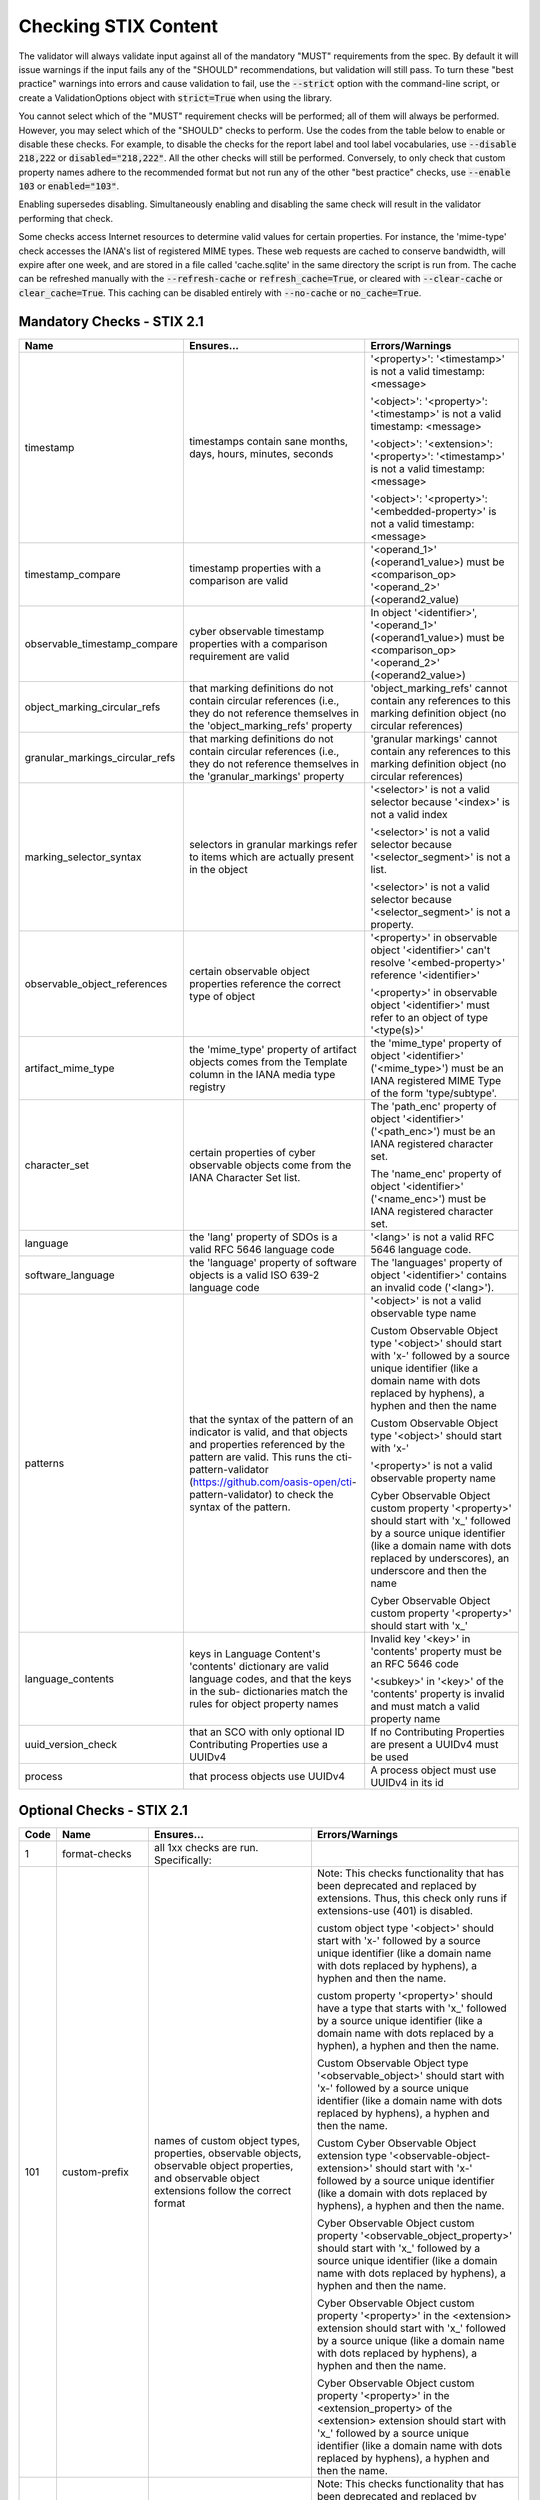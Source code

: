 Checking STIX Content
=====================

The validator will always validate input against all of the mandatory
"MUST" requirements from the spec. By default it will issue warnings
if the input fails any of the "SHOULD" recommendations, but validation
will still pass. To turn these "best practice" warnings into errors
and cause validation to fail, use the :code:`--strict` option with the
command-line script, or create a ValidationOptions object with
:code:`strict=True` when using the library.

You cannot select which of the "MUST" requirement checks will be
performed; all of them will always be performed. However, you may
select which of the "SHOULD" checks to perform. Use the codes from the
table below to enable or disable these checks. For example, to disable
the checks for the report label and tool label vocabularies, use
:code:`--disable 218,222` or :code:`disabled="218,222"`. All the other
checks will still be performed. Conversely, to only check that custom
property names adhere to the recommended format but not run any of the
other "best practice" checks, use :code:`--enable 103` or
:code:`enabled="103"`.

Enabling supersedes disabling. Simultaneously enabling and disabling
the same check will result in the validator performing that check.

Some checks access Internet resources to determine valid values for
certain properties. For instance, the 'mime-type' check accesses the
IANA's list of registered MIME types. These web requests are cached to
conserve bandwidth, will expire after one week, and are stored in a
file called 'cache.sqlite' in the same directory the script is run
from. The cache can be refreshed manually with the :code:`--refresh-cache`
or :code:`refresh_cache=True`, or cleared with :code:`--clear-cache` or
:code:`clear_cache=True`. This caching can be disabled entirely with
:code:`--no-cache` or :code:`no_cache=True`.

Mandatory Checks - STIX 2.1
---------------------------

+---------------------------------+----------------------------------------+----------------------------------------+
|**Name**                         |**Ensures...**                          |**Errors/Warnings**                     |
+---------------------------------+----------------------------------------+----------------------------------------+
| timestamp                       | timestamps contain sane months, days,  | '<property>': '<timestamp>' is not a   |
|                                 | hours, minutes, seconds                | valid timestamp: <message>             |
|                                 |                                        |                                        |
|                                 |                                        | '<object>': '<property>': '<timestamp>'|
|                                 |                                        | is not a valid timestamp: <message>    |
|                                 |                                        |                                        |
|                                 |                                        | '<object>': '<extension>':             |
|                                 |                                        | '<property>': '<timestamp>' is not a   |
|                                 |                                        | valid timestamp: <message>             |
|                                 |                                        |                                        |
|                                 |                                        | '<object>': '<property>':              |
|                                 |                                        | '<embedded-property>' is not a valid   |
|                                 |                                        | timestamp: <message>                   |
+---------------------------------+----------------------------------------+----------------------------------------+
| timestamp_compare               | timestamp properties with a comparison | '<operand_1>' (<operand1_value>) must  |
|                                 | are valid                              | be <comparison_op> '<operand_2>'       |
|                                 |                                        | (<operand2_value)                      |
+---------------------------------+----------------------------------------+----------------------------------------+
| observable_timestamp_compare    | cyber observable timestamp properties  | In object '<identifier>',              |
|                                 | with a comparison requirement are      | '<operand_1>' (<operand1_value>) must  |
|                                 | valid                                  | be <comparison_op> '<operand_2>'       |
|                                 |                                        | (<operand2_value>)                     |
+---------------------------------+----------------------------------------+----------------------------------------+
| object_marking_circular_refs    | that marking definitions do not        | 'object_marking_refs' cannot contain   |
|                                 | contain circular references (i.e.,     | any references to this marking         |
|                                 | they do not reference themselves in    | definition object (no circular         |
|                                 | the 'object_marking_refs' property     | references)                            |
+---------------------------------+----------------------------------------+----------------------------------------+
| granular_markings_circular_refs | that marking definitions do not        | 'granular markings' cannot contain any |
|                                 | contain circular references (i.e.,     | references to this marking definition  |
|                                 | they do not reference themselves in    | object (no circular references)        |
|                                 | the 'granular_markings' property       |                                        |
+---------------------------------+----------------------------------------+----------------------------------------+
| marking_selector_syntax         | selectors in granular markings refer   | '<selector>' is not a valid selector   |
|                                 | to items which are actually present in | because '<index>' is not a valid index |
|                                 | the object                             |                                        |
|                                 |                                        | '<selector>' is not a valid selector   |
|                                 |                                        | because '<selector_segment>' is not a  |
|                                 |                                        | list.                                  |
|                                 |                                        |                                        |
|                                 |                                        | '<selector>' is not a valid selector   |
|                                 |                                        | because '<selector_segment>' is not a  |
|                                 |                                        | property.                              |
+---------------------------------+----------------------------------------+----------------------------------------+
| observable_object_references    | certain observable object properties   | '<property>' in observable object      |
|                                 | reference the correct type of object   | '<identifier>' can't resolve           |
|                                 |                                        | '<embed-property>' reference           |
|                                 |                                        | '<identifier>'                         |
|                                 |                                        |                                        |
|                                 |                                        | '<property>' in observable object      |
|                                 |                                        | '<identifier>' must refer to an object |
|                                 |                                        | of type '<type(s)>'                    |
+---------------------------------+----------------------------------------+----------------------------------------+
| artifact_mime_type              | the 'mime_type' property of artifact   | the 'mime_type' property of object     |
|                                 | objects comes from the Template column | '<identifier>' ('<mime_type>') must    |
|                                 | in the IANA media type registry        | be an IANA registered MIME Type of     |
|                                 |                                        | the form 'type/subtype'.               |
+---------------------------------+----------------------------------------+----------------------------------------+
| character_set                   | certain properties of cyber observable | The 'path_enc' property of object      |
|                                 | objects come from the IANA Character   | '<identifier>' ('<path_enc>') must be  |
|                                 | Set list.                              | an IANA registered character set.      |
|                                 |                                        |                                        |
|                                 |                                        | The 'name_enc' property of object      |
|                                 |                                        | '<identifier>' ('<name_enc>') must be  |
|                                 |                                        | IANA registered character set.         |
+---------------------------------+----------------------------------------+----------------------------------------+
| language                        | the 'lang' property of SDOs is a valid | '<lang>' is not a valid RFC 5646       |
|                                 | RFC 5646 language code                 | language code.                         |
+---------------------------------+----------------------------------------+----------------------------------------+
| software_language               | the 'language' property of software    | The 'languages' property of object     |
|                                 | objects is a valid ISO 639-2 language  | '<identifier>' contains an invalid     |
|                                 | code                                   | code ('<lang>').                       |
+---------------------------------+----------------------------------------+----------------------------------------+
| patterns                        | that the syntax of the pattern of an   | '<object>' is not a valid observable   |
|                                 | indicator is valid, and that objects   | type name                              |
|                                 | and properties referenced by the       |                                        |
|                                 | pattern are valid. This runs the       | Custom Observable Object type          |
|                                 | cti-pattern-validator                  | '<object>' should start with 'x-'      |
|                                 | (https://github.com/oasis-open/cti-    | followed by a source unique identifier |
|                                 | pattern-validator) to check the syntax | (like a domain name with dots replaced |
|                                 | of the pattern.                        | by hyphens), a hyphen and then the     |
|                                 |                                        | name                                   |
|                                 |                                        |                                        |
|                                 |                                        | Custom Observable Object type          |
|                                 |                                        | '<object>' should start with 'x-'      |
|                                 |                                        |                                        |
|                                 |                                        | '<property>' is not a valid observable |
|                                 |                                        | property name                          |
|                                 |                                        |                                        |
|                                 |                                        | Cyber Observable Object custom         |
|                                 |                                        | property '<property>' should start     |
|                                 |                                        | with 'x\_' followed by a source        |
|                                 |                                        | unique identifier (like a domain name  |
|                                 |                                        | with dots replaced by underscores), an |
|                                 |                                        | underscore and then the name           |
|                                 |                                        |                                        |
|                                 |                                        | Cyber Observable Object custom         |
|                                 |                                        | property '<property>' should start     |
|                                 |                                        | with 'x\_'                             |
+---------------------------------+----------------------------------------+----------------------------------------+
| language_contents               | keys in Language Content's 'contents'  | Invalid key '<key>' in 'contents'      |
|                                 | dictionary are valid language codes,   | property must be an RFC 5646 code      |
|                                 | and that the keys in the sub-          |                                        |
|                                 | dictionaries match the rules for       | '<subkey>' in '<key>' of the           |
|                                 | object property names                  | 'contents' property is invalid and     |
|                                 |                                        | must match a valid property name       |
+---------------------------------+----------------------------------------+----------------------------------------+
| uuid_version_check              | that an SCO with only optional ID      | If no Contributing Properties are      |
|                                 | Contributing Properties use a UUIDv4   | present a UUIDv4 must be used          |
+---------------------------------+----------------------------------------+----------------------------------------+
| process                         | that process objects use UUIDv4        | A process object must use UUIDv4 in    |
|                                 |                                        | its id                                 |
+---------------------------------+----------------------------------------+----------------------------------------+

Optional Checks - STIX 2.1
--------------------------

+--------+-----------------------------+----------------------------------------+----------------------------------------+
|**Code**|**Name**                     |**Ensures...**                          |**Errors/Warnings**                     |
+--------+-----------------------------+----------------------------------------+----------------------------------------+
|   1    | format-checks               | all 1xx checks are run. Specifically:  |                                        |
|        |                             |                                        |                                        |
+--------+-----------------------------+----------------------------------------+----------------------------------------+
|  101   | custom-prefix               | names of custom object types,          | Note: This checks functionality that   |
|        |                             | properties, observable objects,        | has been deprecated and replaced by    |
|        |                             | observable object properties, and      | extensions. Thus, this check only runs |
|        |                             | observable object extensions follow    | if extensions-use (401) is disabled.   |
|        |                             | the correct format                     |                                        |
|        |                             |                                        | custom object type '<object>' should   |
|        |                             |                                        | start with 'x-' followed by a source   |
|        |                             |                                        | unique identifier (like a domain name  |
|        |                             |                                        | with dots replaced by hyphens), a      |
|        |                             |                                        | hyphen and then the name.              |
|        |                             |                                        |                                        |
|        |                             |                                        | custom property '<property>' should    |
|        |                             |                                        | have a type that starts with 'x\_'     |
|        |                             |                                        | followed by a source unique identifier |
|        |                             |                                        | (like a domain name with dots replaced |
|        |                             |                                        | by a hyphen), a hyphen and then the    |
|        |                             |                                        | name.                                  |
|        |                             |                                        |                                        |
|        |                             |                                        | Custom Observable Object type          |
|        |                             |                                        | '<observable_object>' should start     |
|        |                             |                                        | with 'x-' followed by a source unique  |
|        |                             |                                        | identifier (like a domain name with    |
|        |                             |                                        | dots replaced by hyphens), a hyphen    |
|        |                             |                                        | and then the name.                     |
|        |                             |                                        |                                        |
|        |                             |                                        | Custom Cyber Observable Object         |
|        |                             |                                        | extension type                         |
|        |                             |                                        | '<observable-object-extension>'        |
|        |                             |                                        | should start with 'x-'                 |
|        |                             |                                        | followed by a source unique identifier |
|        |                             |                                        | (like a domain with dots replaced by   |
|        |                             |                                        | hyphens), a hyphen and then the name.  |
|        |                             |                                        |                                        |
|        |                             |                                        | Cyber Observable Object custom         |
|        |                             |                                        | property '<observable_object_property>'|
|        |                             |                                        | should start with 'x\_' followed by a  |
|        |                             |                                        | source unique identifier (like a domain|
|        |                             |                                        | name with dots replaced by hyphens), a |
|        |                             |                                        | hyphen and then the name.              |
|        |                             |                                        |                                        |
|        |                             |                                        | Cyber Observable Object custom         |
|        |                             |                                        | property '<property>' in the           |
|        |                             |                                        | <extension> extension should start     |
|        |                             |                                        | with 'x\_' followed by a source unique |
|        |                             |                                        | (like a domain name with dots replaced |
|        |                             |                                        | by hyphens), a hyphen and then the     |
|        |                             |                                        | name.                                  |
|        |                             |                                        |                                        |
|        |                             |                                        | Cyber Observable Object custom         |
|        |                             |                                        | property '<property>' in the           |
|        |                             |                                        | <extension_property> of the            |
|        |                             |                                        | <extension> extension should start     |
|        |                             |                                        | with 'x\_' followed by a source        |
|        |                             |                                        | unique identifier (like a domain name  |
|        |                             |                                        | with dots replaced by hyphens), a      |
|        |                             |                                        | hyphen and then the name.              |
+--------+-----------------------------+----------------------------------------+----------------------------------------+
|  102   | custom-prefix-lax           | same as 101 but more lenient; no       | Note: This checks functionality that   |
|        |                             | source identifier needed in prefix     | has been deprecated and replaced by    |
|        |                             |                                        | extensions. Thus, this check only runs |
|        |                             |                                        | if extensions-use (401) is disabled.   |
|        |                             |                                        |                                        |
|        |                             |                                        | custom object type '<object>' should   |
|        |                             |                                        | start with 'x-' in order to be         |
|        |                             |                                        | compatible with future versions of the |
|        |                             |                                        | STIX 2 specification.                  |
|        |                             |                                        |                                        |
|        |                             |                                        | custom property '<property>' should    |
|        |                             |                                        | have a type that starts with 'x\_' in  |
|        |                             |                                        | order to be compatible with future     |
|        |                             |                                        | versions of the STIX 2 specification.  |
|        |                             |                                        |                                        |
|        |                             |                                        | Custom Observable Object type          |
|        |                             |                                        | '<observable_object>' should start     |
|        |                             |                                        | with 'x-'.                             |
|        |                             |                                        |                                        |
|        |                             |                                        | Custom Observable Object extension     |
|        |                             |                                        | type '<observable-object_extension>'   |
|        |                             |                                        | should start with 'x-'.                |
|        |                             |                                        |                                        |
|        |                             |                                        | Cyber Observable Object custom         |
|        |                             |                                        | property '<property>' should start     |
|        |                             |                                        | with 'x\_'.                            |
|        |                             |                                        |                                        |
|        |                             |                                        | Cyber Observable Object custom         |
|        |                             |                                        | property '<embedded_property>' in the  |
|        |                             |                                        | <property> of the <object> object      |
|        |                             |                                        | should start with 'x\_'.               |
|        |                             |                                        |                                        |
|        |                             |                                        | Cyber Observable Object custom         |
|        |                             |                                        | property '<property>' in the           |
|        |                             |                                        | <extension> extension should start     |
|        |                             |                                        | with 'x\_'.                            |
|        |                             |                                        |                                        |
|        |                             |                                        | Cyber Observable Object custom         |
|        |                             |                                        | property '<property>' in the           |
|        |                             |                                        | <extension_property> property of the   |
|        |                             |                                        | <extension> extension should start     |
|        |                             |                                        | with 'x\_'.                            |
+--------+-----------------------------+----------------------------------------+----------------------------------------+
|  103   | uuid-check                  | objects use the recommended versions   | Cyber Observable ID value <identifier> |
|        |                             | of UUID (v5 for SCOs, v4 for the rest) | is not a valid UUIDv5 ID.              |
|        |                             |                                        |                                        |
|        |                             |                                        | Given ID value <identifier> is not a   |
|        |                             |                                        | valid UUIDv4 ID.                       |
|        |                             |                                        |                                        |
+--------+-----------------------------+----------------------------------------+----------------------------------------+
|  111   | open-vocab-format           | values of open vocabularies follow the | Open vocabulary value '<value>' should |
|        |                             | correct format                         | be all lowercase and use hyphens       |
|        |                             |                                        | instead of spaces or underscores as    |
|        |                             |                                        | word separators.                       |
+--------+-----------------------------+----------------------------------------+----------------------------------------+
|  121   | kill-chain-names            | kill-chain-phase name and phase follow | kill_chain_name '<chain_name>' should  |
|        |                             | the correct format                     | be all lowercase and use hyphens       |
|        |                             |                                        | instead of spaces or underscores as    |
|        |                             |                                        | word separators.                       |
|        |                             |                                        |                                        |
|        |                             |                                        | phase_name '<phase_name>' should be    |
|        |                             |                                        | all lowercase and use hyphens instead  |
|        |                             |                                        | of spaces or underscores as word       |
|        |                             |                                        | separators                             |
+--------+-----------------------------+----------------------------------------+----------------------------------------+
|  141   | observable-object-keys      | observable object keys follow the      | '<key_value>' is not a good key value. |
|        |                             | correct format                         | Observable Objects should use non-     |
|        |                             |                                        | negative integers for their keys.      |
+--------+-----------------------------+----------------------------------------+----------------------------------------+
|  142   | observable-dictionary-keys  | dictionaries in cyber observable       | As a dictionary key, '<key_value>'     |
|        |                             | objects follow the correct format      | should be lowercase.                   |
+--------+-----------------------------+----------------------------------------+----------------------------------------+
|  143   | malware-analysis-product    | malware analysis product names follow  | The 'product' property of object       |
|        |                             | the correct format                     | '<identifier>' should be all lowercase |
|        |                             |                                        | with words separated by dash.          |
+--------+-----------------------------+----------------------------------------+----------------------------------------+
|  149   | windows-process-priority-\  | windows-process-ext's 'priority'       | The 'priority' property of object      |
|        | format                      | follows the correct format             | '<identifier>' should end in '_CLASS'. |
+--------+-----------------------------+----------------------------------------+----------------------------------------+
|  150   | hash-length                 | keys in 'hashes'-type properties are   | Object '<identifier>' has a 'hashes'   |
|        |                             | not too long                           | dictionary with a hash of type         |
|        |                             |                                        | '<hash_type>', which is longer than    |
|        |                             |                                        | 30 characters.                         |
|        |                             |                                        |                                        |
|        |                             |                                        | Object '<identifier>' has an NTFS      |
|        |                             |                                        | extension with an alternate data stream|
|        |                             |                                        | that has a 'hashes' dictionary with a  |
|        |                             |                                        | hash of type '<hash_type>', which is   |
|        |                             |                                        | longer than 30 characters.             |
|        |                             |                                        |                                        |
|        |                             |                                        | Object '<identifier>' has a Windows    |
|        |                             |                                        | PE Binary File extension with a file   |
|        |                             |                                        | header hash of '<hash>', which is      |
|        |                             |                                        | longer than 30 characters.             |
|        |                             |                                        |                                        |
|        |                             |                                        | Object '<identifier>' has a Windows PE |
|        |                             |                                        | Binary File extension with an optional |
|        |                             |                                        | header that has a hash of              |
|        |                             |                                        | '<hash>', which is longer than         |
|        |                             |                                        | 30 characters.                         |
|        |                             |                                        |                                        |
|        |                             |                                        | Object '<identifier>' has a Windows PE |
|        |                             |                                        | Binary File extension with a section   |
|        |                             |                                        | that has a hash of '<hash>', which     |
|        |                             |                                        | is longer than 30 characters.          |
|        |                             |                                        |                                        |
|        |                             |                                        | Object '<identifier>' hash a 'hashes'  |
|        |                             |                                        | dictionary with a hash of type         |
|        |                             |                                        | '<hash_type>', which is longer than 30 |
|        |                             |                                        | characters.                            |
+--------+-----------------------------+----------------------------------------+----------------------------------------+
|   2    | approved-values             | all 2xx checks are run. Specifically:  |                                        |
+--------+-----------------------------+----------------------------------------+----------------------------------------+
|  201   | marking-definition-type     | marking definitions use a valid        | Marking definition 'definition_type'   |
|        |                             | definition_type                        | should be one of:                      |
|        |                             |                                        | <marking-definition-type>.             |
+--------+-----------------------------+----------------------------------------+----------------------------------------+
|  202   | relationship-types          | relationships are among those defined  | '<object>' is not a suggested          |
|        |                             | in the specification                   | relationship source object for the     |
|        |                             |                                        | '<relationship>' relationship.         |
|        |                             |                                        |                                        |
|        |                             |                                        | '<relationship>' is not a suggested    |
|        |                             |                                        | relationship type for '<object>'       |
|        |                             |                                        | objects.                               |
|        |                             |                                        |                                        |
|        |                             |                                        | '<object>' is not a suggested          |
|        |                             |                                        | relationship target object for         |
|        |                             |                                        | '<object>' objects with the            |
|        |                             |                                        | '<relationship>' relationship.         |
+--------+-----------------------------+----------------------------------------+----------------------------------------+
|  203   | duplicate-ids               | objects in a bundle with duplicate IDs | Duplicate ID '<identifier>' has        |
|        |                             | have different `modified` timestamps   | identical 'modified' timestamp. If     |
|        |                             |                                        | they are different versions of the     |
|        |                             |                                        | same object, they should have different|
|        |                             |                                        | 'modified' properties,                 |
+--------+-----------------------------+----------------------------------------+----------------------------------------+
|  210   | all-vocabs                  | all of the following open vocabulary   |'<property>' contains a value not in    |
|        |                             | checks are run                         | the <vocab_name>-ov vocabulary.        |
+--------+-----------------------------+----------------------------------------+----------------------------------------+
|  211   | attack-motivation           | certain property values are from the   | '<property>' contains a value not      |
|        |                             | attack-motivation vocabulary           | in the attack-motivation-ov vocabulary |
+--------+-----------------------------+----------------------------------------+----------------------------------------+
|  212   | attack-resource-level       | certain property values are from the   | '<property>' contains a value          |
|        |                             | attack-resource-level vocabulary       | not in the attack-resource-level-ov    |
|        |                             |                                        | vocabulary                             |
+--------+-----------------------------+----------------------------------------+----------------------------------------+
|  213   | identity-class              | certain property values are from the   | '<property>' contains a value not in   |
|        |                             | identity-class vocabulary              | the identity-class-ov vocabulary       |
+--------+-----------------------------+----------------------------------------+----------------------------------------+
|  214   | indicator-types             | certain property values are from the   | '<property>' contains a value not in   |
|        |                             | indicator-types vocabulary             | the indicator-types-ov vocabulary      |
+--------+-----------------------------+----------------------------------------+----------------------------------------+
|  215   | industry-sector             | certain property values are from the   | '<property>' contains a value not      |
|        |                             | industry-sector vocabulary             | in the industry-sector-ov vocabulary   |
+--------+-----------------------------+----------------------------------------+----------------------------------------+
|  216   | malware-types               | certain property values are from the   | '<property>' contains a value not in   |
|        |                             | malware-types vocabulary               | the malware-types-ov vocabulary        |
+--------+-----------------------------+----------------------------------------+----------------------------------------+
|  218   | report-types                | certain property values are from the   | '<property>' contains a value not in   |
|        |                             | report-types vocabulary                | the report-types-ov vocabulary         |
+--------+-----------------------------+----------------------------------------+----------------------------------------+
|  219   | threat-actor-types          | certain property values are from the   | '<property>' contains a value not      |
|        |                             | threat-actor-types vocabulary          | in the threat-actor-types-ov vocabulary|
+--------+-----------------------------+----------------------------------------+----------------------------------------+
|  220   | threat-actor-role           | certain property values are from the   | '<property>' contains a value not      |
|        |                             | threat_actor_role vocabulary           | in the threat-actor-role-ov vocabulary |
+--------+-----------------------------+----------------------------------------+----------------------------------------+
|  221   | threat-actor-sophistication | certain property values are from the   | '<property>' contains a                |
|        |                             | threat_actor_sophistication vocabulary | value not in the                       |
|        |                             |                                        | threat-actor-sophistication-ov         |
|        |                             |                                        | vocabulary                             |
+--------+-----------------------------+----------------------------------------+----------------------------------------+
|  222   | tool-types                  | certain property values are from the   | '<property>' contains a value not in   |
|        |                             | tool_types vocabulary                  | the tool-types-ov vocabulary           |
+--------+-----------------------------+----------------------------------------+----------------------------------------+
|  223   | region                      | certain property values are from the   | '<property>' contains a value not in   |
|        |                             | region vocabulary                      | the region-ov vocabulary               |
+--------+-----------------------------+----------------------------------------+----------------------------------------+
|  225   | grouping-context            | certain property values are from the   | '<property>' contains a value not      |
|        |                             | grouping-context vocabulary            | in the grouping-context-ov vocabulary  |
+--------+-----------------------------+----------------------------------------+----------------------------------------+
|  226   | implementation-languages    | certain property values are from the   | '<property>' contains a                |
|        |                             | implementation-languages vocabulary    | value not in the                       |
|        |                             |                                        | implementation-languages-ov vocabulary |
+--------+-----------------------------+----------------------------------------+----------------------------------------+
|  227   | infrastructure-types        | certain property values are from the   | '<property>' contains a value          |
|        |                             | infrastructure-types vocabulary        | not in the infrastructure-types-ov     |
|        |                             |                                        | vocabulary                             |
+--------+-----------------------------+----------------------------------------+----------------------------------------+
|  228   | malware-capabilities        | certain property values are from the   | '<property>' contains a value          |
|        |                             | malware-capabilities vocabulary        | not in the malware-capabilities-ov     |
|        |                             |                                        | vocabulary                             |
+--------+-----------------------------+----------------------------------------+----------------------------------------+
|  230   | processor-architecture      | certain property values are from the   | '<property>' contains a value not in   |
|        |                             | processor-architecture vocabulary      | the                                    |
|        |                             |                                        | processor-architecture-ov vocabulary   |
+--------+-----------------------------+----------------------------------------+----------------------------------------+
|  231   | malware-result              | certain property values are from the   | '<property>' contains a value not in   |
|        |                             | malware-result vocabulary              | the malware-result-ov vocabulary       |
+--------+-----------------------------+----------------------------------------+----------------------------------------+
|  241   | hash-algo                   | certain property values are from the   | Object '<identifier>' has a 'hashes'   |
|        |                             | hash-algo vocabulary                   | dictionary with a hash of type         |
|        |                             |                                        | '<hash_type>', which is not a value in |
|        |                             |                                        | the hash-algorithm-ov vocabulary nor   |
|        |                             |                                        | a custom value prepended with 'x\_'.   |
|        |                             |                                        |                                        |
|        |                             |                                        | Object '<identifier>' has an NTFS      |
|        |                             |                                        | extension with an alternate data       |
|        |                             |                                        | stream that has a 'hashes' dictionary  |
|        |                             |                                        | with a hash of type '<hash_type>',     |
|        |                             |                                        | which is not a value in the hash-      |
|        |                             |                                        | algorithm-ov vocabulary nor a custom   |
|        |                             |                                        | value prepended with 'x\_'.            |
|        |                             |                                        |                                        |
|        |                             |                                        | Object '<identifier>' has a Windows PE |
|        |                             |                                        | Binary File extension with a file      |
|        |                             |                                        | header hash of '<hash_type>', which is |
|        |                             |                                        | not a value in the hash-algorithm-     |
|        |                             |                                        | vocabulary nor a custom value prepended|
|        |                             |                                        | with 'x\_'.                            |
|        |                             |                                        |                                        |
|        |                             |                                        | Object '<identifier>' has a Windows PE |
|        |                             |                                        | Binary File extension with an optional |
|        |                             |                                        | header that has a hash of              |
|        |                             |                                        | '<hash_type>', which is not a value in |
|        |                             |                                        | the hash-algorithm-ov vocabulary nor a |
|        |                             |                                        | custom value prepended with 'x\_'.     |
|        |                             |                                        |                                        |
|        |                             |                                        | Object '<identifier>' has a Windows    |
|        |                             |                                        | PE Binary File extension with a        |
|        |                             |                                        | section that has a hash of             |
|        |                             |                                        | '<hash_type>', which is not a value    |
|        |                             |                                        | in the hash-algorithm-ov vocabulary    |
|        |                             |                                        | nor a custom value prepended with      |
|        |                             |                                        | 'x\_'.                                 |
+--------+-----------------------------+----------------------------------------+----------------------------------------+
|  243   | windows-pebinary-type       | certain property values are from the   | Object '<identifier>' has a Windows PE |
|        |                             | windows-pebinary-type vocabulary       | Binary File extension with a 'pe_type' |
|        |                             |                                        | of '<pe_type>', which is not a value   |
|        |                             |                                        | in the windows-pebinary-type-ov        |
|        |                             |                                        | vocabulary.                            |
+--------+-----------------------------+----------------------------------------+----------------------------------------+
|  244   | account-type                | certain property values are from the   | Object '<identifier>'is a User Account |
|        |                             | account-type vocabulary                | Object with an 'account_type' of       |
|        |                             |                                        | '<account_type>', which is not a value |
|        |                             |                                        | in the account-type-ov vocabulary.     |
+--------+-----------------------------+----------------------------------------+----------------------------------------+
|  245   | indicator-pattern-types     | certain property values are from the   | '<property>' contains a value not in   |
|        |                             | pattern-type vocabulary                | the pattern-type-ov vocabulary         |
+--------+-----------------------------+----------------------------------------+----------------------------------------+
|  270   | all-external-sources        | all of the following external source   |                                        |
|        |                             | checks are run                         |                                        |
+--------+-----------------------------+----------------------------------------+----------------------------------------+
|  271   | mime-type                   | file.mime_type is a valid IANA MIME    | The 'mime_type' property of object     |
|        |                             | type                                   | '<identifier>' ('<mime_type>') should  |
|        |                             |                                        | be an IANA registered MIME Type of the |
|        |                             |                                        | form 'type/subtype'.                   |
+--------+-----------------------------+----------------------------------------+----------------------------------------+
|  272   | protocols                   | certain property values are valid IANA | The 'protocols' property of object     |
|        |                             | Service and Protocol names             | '<identifier>' contains a value        |
|        |                             |                                        | ('<protocol>') not in IANA Service     |
|        |                             |                                        | Name and Transport Protocol Port       |
|        |                             |                                        | Number Registry.                       |
+--------+-----------------------------+----------------------------------------+----------------------------------------+
|  273   | ipfix                       | certain property values are valid IANA | The 'ipfix' property of object         |
|        |                             | IP Flow Information Export (IPFIX)     | '<identifier>' contains a key          |
|        |                             | Entities                               | ('<ipfix>') not in IANA IP Flow        |
|        |                             |                                        | Information Export (IPFIX) Entities    |
|        |                             |                                        | Registry.                              |
|        |                             |                                        |                                        |
+--------+-----------------------------+----------------------------------------+----------------------------------------+
|  274   | http-request-headers        | certain property values are valid HTTP | The 'request_header' property of object|
|        |                             | request header names                   | '<identifier>' contains an invalid HTTP|
|        |                             |                                        | header ('<http_request_header>').      |
+--------+-----------------------------+----------------------------------------+----------------------------------------+
|  275   | socket-options              | certain property values are valid      | The 'options' property of object       |
|        |                             | socket options                         | '<identifier>' contains a key          |
|        |                             |                                        | ('<option>') that is not a valid       |
|        |                             |                                        | socket option (SO|ICMP|ICMP6|IP|IPV6|  |
|        |                             |                                        | MCAST|TCP|IRLMP)_*.                    |
+--------+-----------------------------+----------------------------------------+----------------------------------------+
|  276   | pdf-doc-info                | certain property values are valid PDF  | The 'document_info_dict' property of   |
|        |                             | Document Information Dictionary keys   | object '<identifier>' contains a key   |
|        |                             |                                        | ('<key>') that is not a valid PDF      |
|        |                             |                                        | Document Information Dictionary key.   |
+--------+-----------------------------+----------------------------------------+----------------------------------------+
|  277   | countries                   | certain property values are valid ISO  | Location 'country' should be a valid   |
|        |                             | 3166-1 ALPHA-2 codes                   | ISO 3166-1 ALPHA-2 Code.               |
+--------+-----------------------------+----------------------------------------+----------------------------------------+
|  301   | network-traffic-ports       | network-traffic objects contain both   | The Network Traffic object             |
|        |                             | src_port and dst_port                  | '<identifier>' should contain both the |
|        |                             |                                        | 'src_port' and 'dst_port' properties.  |
+--------+-----------------------------+----------------------------------------+----------------------------------------+
|  302   | extref-hashes               | external references SHOULD have hashes | External reference '<src>' has a URL   |
|        |                             | if they have a url                     | but no hash.                           |
+--------+-----------------------------+----------------------------------------+----------------------------------------+
|  303   | indicator-properties        | Indicator objects have both name and   | Both the name and description          |
|        |                             | description properties                 | properties SHOULD be present.          |
+--------+-----------------------------+----------------------------------------+----------------------------------------+
|  304   | deprecated-properties       | certain properties which have been     | Included property '<property>' is      |
|        |                             | deprecated are not being used          | deprecated within the indicated        |
|        |                             |                                        | spec version.                          |
+--------+-----------------------------+----------------------------------------+----------------------------------------+
|  305   | extension-description       | Extension Definitions have a           | The 'description' property SHOULD be   |
|        |                             | description property                   | populated.                             |
+--------+-----------------------------+----------------------------------------+----------------------------------------+
|  306   | extension-properties        | Ensure toplevel-property-extensions    | For extensions of the 'toplevel-       |
|        |                             | include the extension_properties       | property-extension' type, the          |
|        |                             | property                               | 'extension_properties' property SHOULD |
|        |                             |                                        | include one or more property names.    |
+--------+-----------------------------+----------------------------------------+----------------------------------------+
|  401   | extensions-use              | custom objects, properties, and        | Custom object type '<object>' should be|
|        |                             | observable extensions have been        | implemented using an extension with an |
|        |                             | implemented with Extension Definitions | 'extension_type' of 'new-sdo'.         |
|        |                             |                                        |                                        |
|        |                             |                                        | Custom property '<property>' should be |
|        |                             |                                        | 'implemented using an extension with an|
|        |                             |                                        | 'extension_type' of 'property-         |
|        |                             |                                        | extension' or 'toplevel-property-      |
|        |                             |                                        | extension'.                            |
|        |                             |                                        |                                        |
|        |                             |                                        | Custom Cyber Observable Object         |
|        |                             |                                        | extension type '<extension>' should be |
|        |                             |                                        | implemented using an 'extension_type'  |
|        |                             |                                        | of 'property-extension'.               |
+--------+-----------------------------+----------------------------------------+----------------------------------------+
